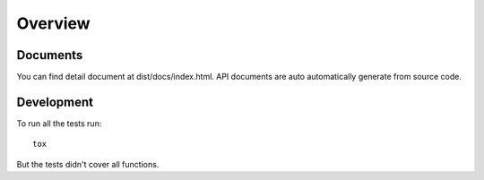 ========
Overview
========

Documents
===========
You can find detail document at dist/docs/index.html.
API documents are auto automatically generate from source code.


Development
===========

To run all the tests run::

    tox

But the tests didn't cover all functions.

